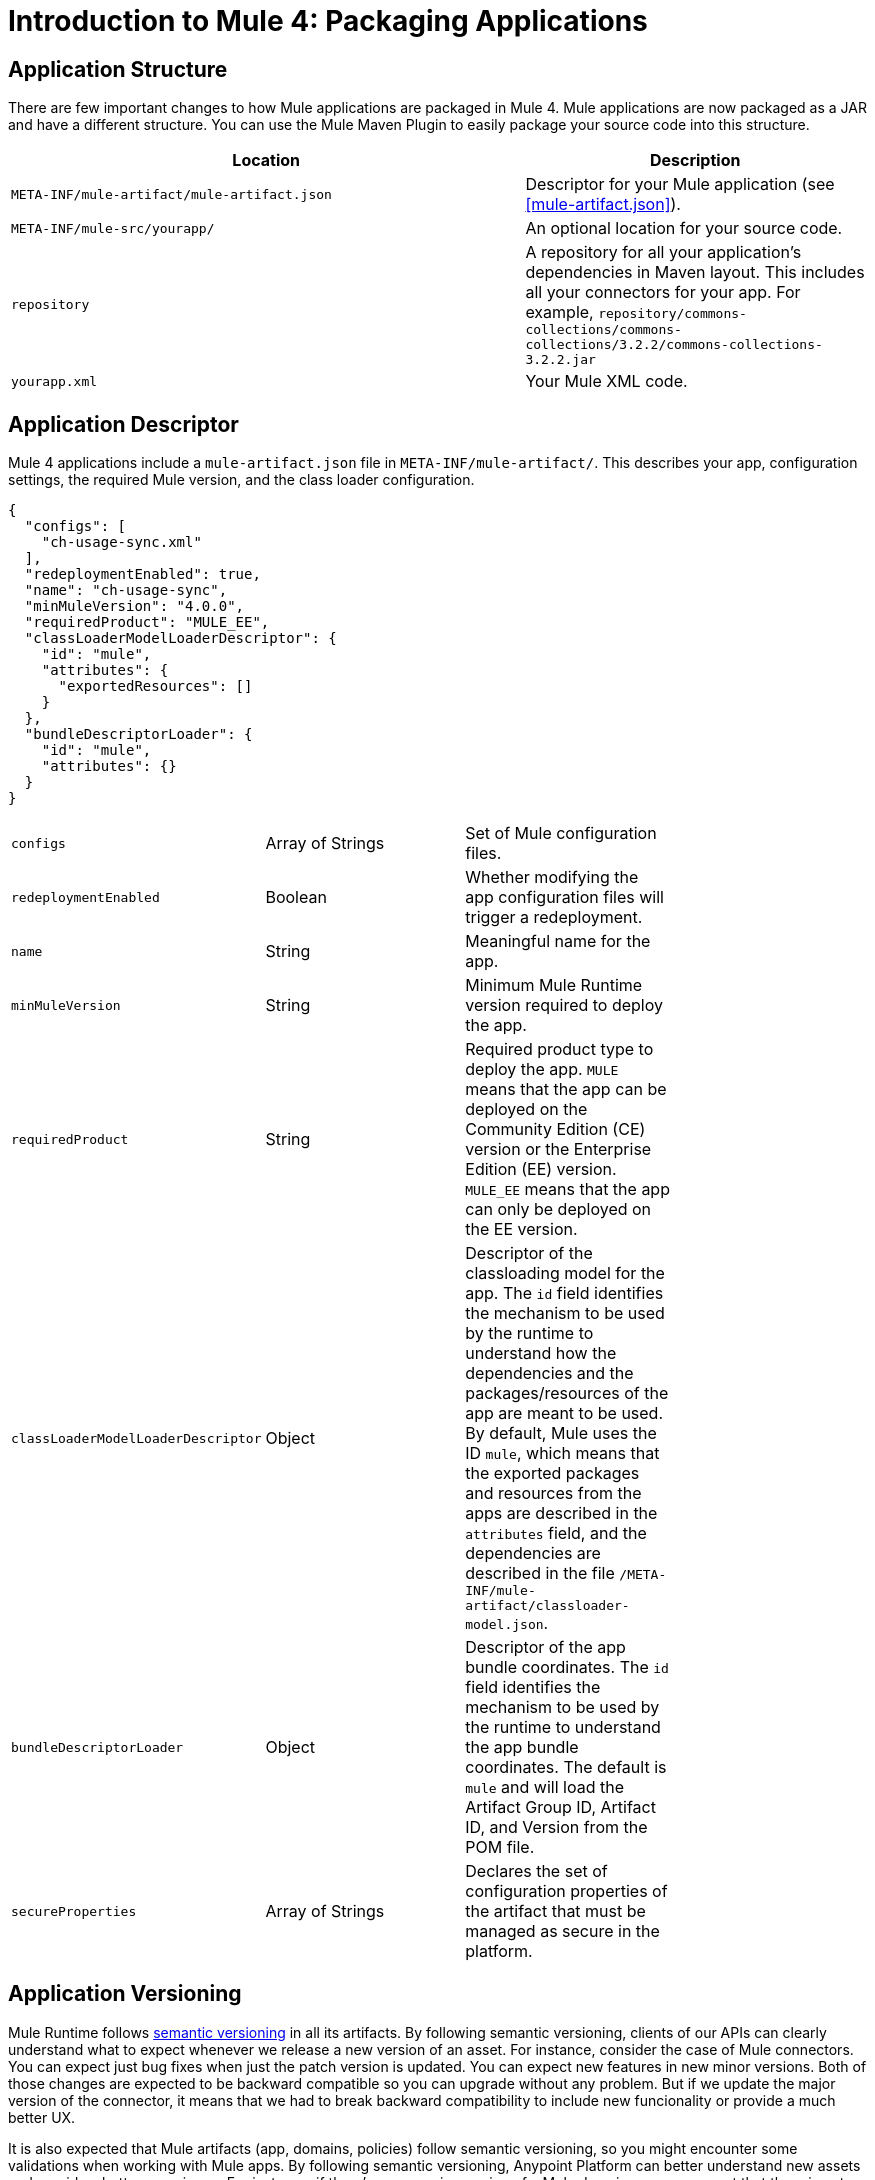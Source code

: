 = Introduction to Mule 4: Packaging Applications

== Application Structure
There are few important changes to how Mule applications are packaged in Mule 4. Mule applications are
now packaged as a JAR and have a different structure. You can use the Mule Maven Plugin to easily package your source code into this structure.

[%header,cols="3,2"]
|===
|Location |Description

|`META-INF/mule-artifact/mule-artifact.json`
|Descriptor for your Mule application (see <<mule-artifact.json>>).

|`META-INF/mule-src/yourapp/`
|An optional location for your source code.

|`repository`
|A repository for all your application's dependencies in Maven layout. This  includes all your connectors for your app. For example, `repository/commons-collections/commons-collections/3.2.2/commons-collections-3.2.2.jar`

|`yourapp.xml`
|Your Mule XML code.|
|===

== Application Descriptor
Mule 4 applications include a `mule-artifact.json` file in `META-INF/mule-artifact/`. This describes your app, configuration settings, the required Mule version, and the class loader configuration.

[source,json,linenums]
----
{
  "configs": [
    "ch-usage-sync.xml"
  ],
  "redeploymentEnabled": true,
  "name": "ch-usage-sync",
  "minMuleVersion": "4.0.0",
  "requiredProduct": "MULE_EE",
  "classLoaderModelLoaderDescriptor": {
    "id": "mule",
    "attributes": {
      "exportedResources": []
    }
  },
  "bundleDescriptorLoader": {
    "id": "mule",
    "attributes": {}
  }
}
----

[cols=“1,3”]
|===
| `configs` | Array of Strings | Set of Mule configuration files. |
| `redeploymentEnabled` | Boolean | Whether modifying the app configuration files will trigger a redeployment. |
| `name` | String | Meaningful name for the app. |
| `minMuleVersion` | String | Minimum Mule Runtime version required to deploy the app. |
| `requiredProduct` | String | Required product type to deploy the app. `MULE` means that the app can be deployed on the Community Edition (CE) version or the Enterprise Edition (EE) version. `MULE_EE` means that the app can only be deployed on the EE version. |
| `classLoaderModelLoaderDescriptor` | Object | Descriptor of the classloading model for the app. The `id` field identifies the mechanism to be used by the runtime to understand how the dependencies and the packages/resources of the app are meant to be used. By default, Mule uses the ID `mule`, which means that the exported packages and resources from the apps are described in the `attributes` field, and the dependencies are described in the file `/META-INF/mule-artifact/classloader-model.json`. |
| `bundleDescriptorLoader` | Object | Descriptor of the app bundle coordinates. The `id` field identifies the mechanism to be used by the runtime to understand the app bundle coordinates. The default is `mule` and will load the Artifact Group ID, Artifact ID, and Version from the POM file. |
| `secureProperties` | Array of Strings | Declares the set of configuration properties of the artifact that must be managed as secure in the platform. |
|===

== Application Versioning

Mule Runtime follows link:https://semver.org/[semantic versioning] in all its artifacts. By following semantic versioning, clients of our APIs can clearly understand what to expect whenever we release a new version of an asset. For instance, consider the case of Mule connectors. You can expect just bug fixes when just the patch version is updated. You can expect new features in new minor versions. Both of those changes are expected to be backward compatible so you can upgrade without any problem. But if we update the major version of the connector, it means that we had to break backward compatibility to include new funcionality or provide a much better UX.

It is also expected that Mule artifacts (app, domains, policies) follow semantic versioning, so you might encounter some validations when working with Mule apps. By following semantic versioning, Anypoint Platform can better understand new assets and provide a better experience. For instance, if there's a new major version of a Mule domain, you can expect that there is not going to be, for instance, the same set of global components defined in it as in the previous major version. So mule apps that belong to that domain might required to be updated if the new domain is used.

== Mule Maven Plugin

The Mule Maven Plugin in Mule 4 packages your app into the required format and enables you to deploy it into your target environment. Studio 7 will automatically add the plugin to your `pom.xml`. See the Mule Maven Plugin
documentation for information on how to use it to deploy apps.

IMPORTANT: Domains, policies, Mule artifact plugins (connectors, modules, and so on) all have the same structure as Mule apps. Depending on the type of artifact, there might be more or fewer properties in the artifact descriptors (`mule-artifact.json`), but they are all similar and all must follow semantic versioning.

== See Also
 * link:package-task-mmp[About the Mule Maven Plugin]
 * link:mmp-deployment-concept[About Deploying a Mule Application (Mule Maven Plugin)]
